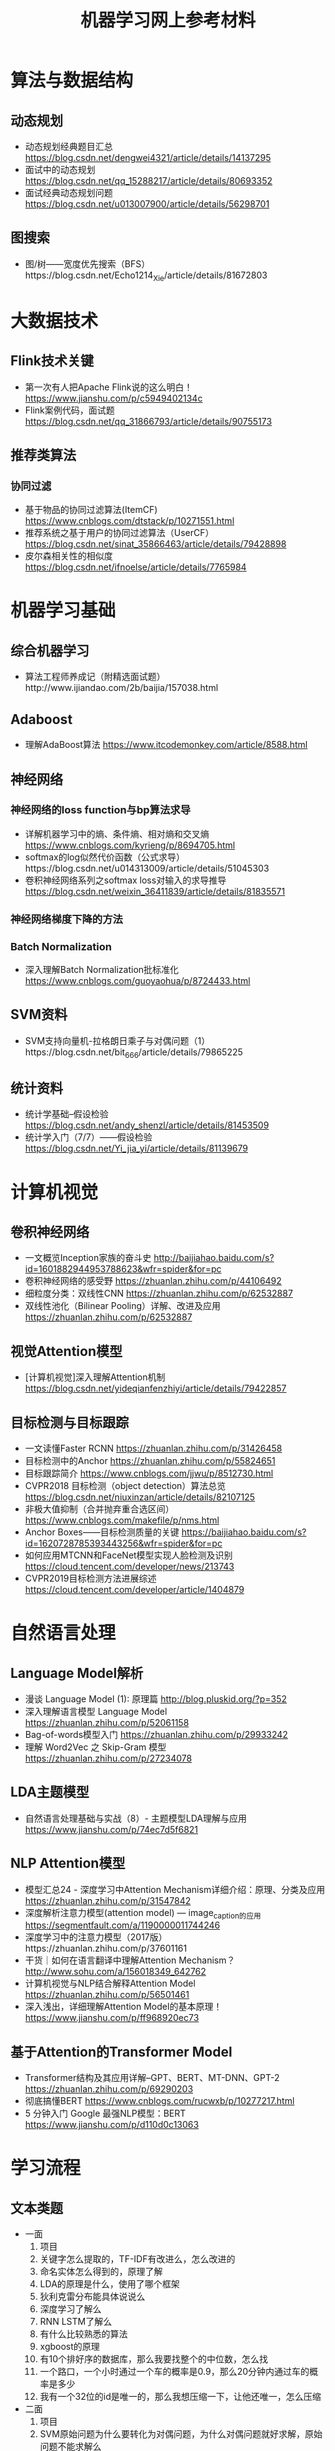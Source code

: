 #+TITLE: 机器学习网上参考材料

* 算法与数据结构

** 动态规划
+ 动态规划经典题目汇总 https://blog.csdn.net/dengwei4321/article/details/14137295
+ 面试中的动态规划 https://blog.csdn.net/qq_15288217/article/details/80693352
+ 面试经典动态规划问题 https://blog.csdn.net/u013007900/article/details/56298701
  
** 图搜索
+ 图/树——宽度优先搜索（BFS）https://blog.csdn.net/Echo1214_Xie/article/details/81672803

* 大数据技术 

** Flink技术关键
+ 第一次有人把Apache Flink说的这么明白！ https://www.jianshu.com/p/c5949402134c
+ Flink案例代码，面试题 https://blog.csdn.net/qq_31866793/article/details/90755173 
  
** 推荐类算法

*** 协同过滤
+ 基于物品的协同过滤算法(ItemCF) https://www.cnblogs.com/dtstack/p/10271551.html 
+ 推荐系统之基于用户的协同过滤算法（UserCF） https://blog.csdn.net/sinat_35866463/article/details/79428898
+ 皮尔森相关性的相似度 https://blog.csdn.net/ifnoelse/article/details/7765984

* 机器学习基础 

** 综合机器学习
+ 算法工程师养成记（附精选面试题）http://www.ijiandao.com/2b/baijia/157038.html
  
** Adaboost 
+ 理解AdaBoost算法 https://www.itcodemonkey.com/article/8588.html
  
** 神经网络

*** 神经网络的loss function与bp算法求导
+ 详解机器学习中的熵、条件熵、相对熵和交叉熵 https://www.cnblogs.com/kyrieng/p/8694705.html
+ softmax的log似然代价函数（公式求导）https://blog.csdn.net/u014313009/article/details/51045303
+ 卷积神经网络系列之softmax loss对输入的求导推导 https://blog.csdn.net/weixin_36411839/article/details/81835571
  
*** 神经网络梯度下降的方法

*** Batch Normalization
+ 深入理解Batch Normalization批标准化 https://www.cnblogs.com/guoyaohua/p/8724433.html
  
** SVM资料
+ SVM支持向量机-拉格朗日乘子与对偶问题（1）https://blog.csdn.net/bit_666/article/details/79865225
  
** 统计资料
+ 统计学基础--假设检验 https://blog.csdn.net/andy_shenzl/article/details/81453509
+ 统计学入门（7/7）——假设检验 https://blog.csdn.net/Yi_jia_yi/article/details/81139679

* 计算机视觉

** 卷积神经网络
+ 一文概览Inception家族的奋斗史 http://baijiahao.baidu.com/s?id=1601882944953788623&wfr=spider&for=pc
+ 卷积神经网络的感受野 https://zhuanlan.zhihu.com/p/44106492
+ 细粒度分类：双线性CNN https://zhuanlan.zhihu.com/p/62532887
+ 双线性池化（Bilinear Pooling）详解、改进及应用 https://zhuanlan.zhihu.com/p/62532887

** 视觉Attention模型
+ [计算机视觉]深入理解Attention机制 https://blog.csdn.net/yideqianfenzhiyi/article/details/79422857
  
** 目标检测与目标跟踪
+ 一文读懂Faster RCNN https://zhuanlan.zhihu.com/p/31426458
+ 目标检测中的Anchor https://zhuanlan.zhihu.com/p/55824651
+ 目标跟踪简介 https://www.cnblogs.com/jjwu/p/8512730.html
+ CVPR2018 目标检测（object detection）算法总览 https://blog.csdn.net/niuxinzan/article/details/82107125
+ 非极大值抑制（合并抛弃重合选区间） https://www.cnblogs.com/makefile/p/nms.html
+ Anchor Boxes——目标检测质量的关键 https://baijiahao.baidu.com/s?id=1620728785393443256&wfr=spider&for=pc
+ 如何应用MTCNN和FaceNet模型实现人脸检测及识别 https://cloud.tencent.com/developer/news/213743
+ CVPR2019目标检测方法进展综述 https://cloud.tencent.com/developer/article/1404879
  
* 自然语言处理

** Language Model解析
+ 漫谈 Language Model (1): 原理篇 http://blog.pluskid.org/?p=352 
+ 深入理解语言模型 Language Model https://zhuanlan.zhihu.com/p/52061158
+ Bag-of-words模型入门 https://zhuanlan.zhihu.com/p/29933242 
+ 理解 Word2Vec 之 Skip-Gram 模型 https://zhuanlan.zhihu.com/p/27234078

** LDA主题模型
+ 自然语言处理基础与实战（8）- 主题模型LDA理解与应用 https://www.jianshu.com/p/74ec7d5f6821

** NLP Attention模型
+ 模型汇总24 - 深度学习中Attention Mechanism详细介绍：原理、分类及应用 https://zhuanlan.zhihu.com/p/31547842
+ 深度解析注意力模型(attention model) --- image_caption的应用 https://segmentfault.com/a/1190000011744246
+ 深度学习中的注意力模型（2017版）https://zhuanlan.zhihu.com/p/37601161
+ 干货｜如何在语言翻译中理解Attention Mechanism？ http://www.sohu.com/a/156018349_642762
+ 计算机视觉与NLP结合解释Attention Model https://zhuanlan.zhihu.com/p/56501461
+ 深入浅出，详细理解Attention Model的基本原理！ https://www.jianshu.com/p/ff968920ec73 
  
** 基于Attention的Transformer Model
+ Transformer结构及其应用详解--GPT、BERT、MT-DNN、GPT-2 https://zhuanlan.zhihu.com/p/69290203
+ 彻底搞懂BERT https://www.cnblogs.com/rucwxb/p/10277217.html
+ 5 分钟入门 Google 最强NLP模型：BERT https://www.jianshu.com/p/d110d0c13063
  
* 学习流程

** 文本类题
+ 一面
    1. 项目
    2. 关键字怎么提取的，TF-IDF有改进么，怎么改进的
    3. 命名实体怎么得到的，原理了解
    4. LDA的原理是什么，使用了哪个框架
    5. 狄利克雷分布能具体说说么
    6. 深度学习了解么
    7. RNN LSTM了解么
    8. 有什么比较熟悉的算法
    9. xgboost的原理
    10. 有10个排好序的数据库，那么我要找整个的中位数，怎么找
    11. 一个路口，一个小时通过一个车的概率是0.9，那么20分钟内通过车的概率是多少
    12. 我有一个32位的id是唯一的，那么我想压缩一下，让他还唯一，怎么压缩

+ 二面
    1. 项目
    2. SVM原始问题为什么要转化为对偶问题，为什么对偶问题就好求解，原始问题不能求解么
    3. K-means 中我想聚成100类 结果发现只能聚成98类，为什么
    4. 进程中的内存分段是怎样的
    5. 每个线程有哪些东西是自己独享的
    6. 一枚不均匀的硬币，我抛了100次，有70次朝上，那么第101次朝上的概率是多少, 这个概率怎么样，公示是如何推导出来的
    7. 给你个字符串，字符串是个数字，怎么转换为int型，不用库函数的话
    8. 4个海盗，100个金币，每个人轮流提方案，如果你的方案有半数以上通过，那么久可以，否则就会被杀掉，如果你是第一个人，那么你怎么提方案比较好
    9. 你的优点是什么
       
** leetcode 问题题目
1. 编程重点试一下
   + 95: Unique Binary Search Trees II
   + 96: Unique Binary Search Trees 
       
** 机器学习基础

*** SIFT特征与HOG特征的表达式与特性

*** 最小二乘推导

*** 逻辑回归推导

[./algo-pic/logistic_regression.png]

*** 二层神经网络bp算法推导

[./algo-pic/bp.png]

*** 循环神经网络bp公式推导

*** BN层公式推导

*** LSTM公式推导

*** Softmax bp算法推导

[./algo-pic/softmax.png]

*** SVM算法推导

*** AdaBoost算法推导

[./algo-pic/adaboost.png]

*** GBDT算法推导与特点

*** 谱聚类的推导

*** PCA与LDA的推导

** 计算机视觉
+ BAT机器学习面试1000题系列（第1~305题）https://blog.csdn.net/v_JULY_v/article/details/78121924
+ 深度学习（计算机视觉）面试中问题（一） https://blog.csdn.net/comway_Li/article/details/82532573
+ 计算机视觉面试常见问题（含解答）https://blog.csdn.net/bluesliuf/article/details/89389117

** 自然语言处理
+ NLP面试(写的比较全面) https://blog.csdn.net/zongza/article/details/82952553
+ NLP面试 https://blog.csdn.net/qq_24831889/article/details/85876981
+ NLP面试 https://blog.csdn.net/zdz0200/article/details/82628732
+ NLP面试 https://blog.csdn.net/qq_28935065/article/details/79075048

** 大数据方向:

*** Flink方向技巧:
+ waltermark的定义
+ flatMap与map的区别是什么
+ kafka如何保证数据的有序，如果有数据乱序与延迟怎么办
+ 如何保证kafka高性能的消费

*** Spark方向技巧:
+ 宽依赖，窄依赖
+ shuffle的原理
+ hdfs的原理

*** 数据库方向:
+ 为什么业务里要使用es，es的优势在哪里：es查询比较灵活，并且可以有聚合操作
